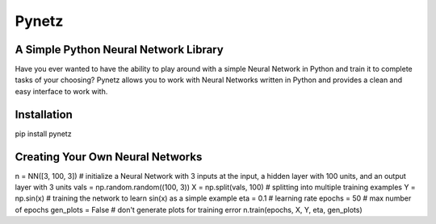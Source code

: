 Pynetz
======


A Simple Python Neural Network Library
--------------------------------------

Have you ever wanted to have the ability to play around with a simple Neural Network in Python and train it to complete
tasks of your choosing? Pynetz allows you to work with Neural Networks written in Python and provides a clean and easy
interface to work with.


Installation
------------
pip install pynetz


Creating Your Own Neural Networks
---------------------------------
n = NN([3, 100, 3])  # initialize a Neural Network with 3 inputs at the input, a hidden layer with 100 units, and an output layer with 3 units
vals = np.random.random((100, 3))
X = np.split(vals, 100)  # splitting into multiple training examples
Y = np.sin(x)  # training the network to learn sin(x) as a simple example
eta = 0.1  # learning rate
epochs = 50  # max number of epochs
gen_plots = False  # don't generate plots for training error
n.train(epochs, X, Y, eta, gen_plots)